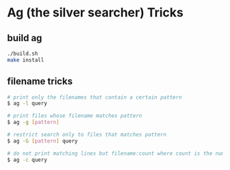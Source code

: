 * Ag (the silver searcher) Tricks

** build ag

#+BEGIN_SRC sh
    ./build.sh
    make install
#+END_SRC

** filename tricks

#+BEGIN_SRC sh
    # print only the filenames that contain a certain pattern
    $ ag -l query

    # print files whose filename matches pattern
    $ ag -g [pattern]

    # restrict search only to files that matches pattern
    $ ag -G [pattern] query

    # do not print matching lines but filename:count where count is the number of matches 
    $ ag -c query
#+END_SRC

